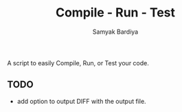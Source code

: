 #+TITLE: Compile - Run - Test
#+AUTHOR: Samyak Bardiya

A script to easily Compile, Run, or Test your code.

** TODO
- add option to output DIFF with the output file.
